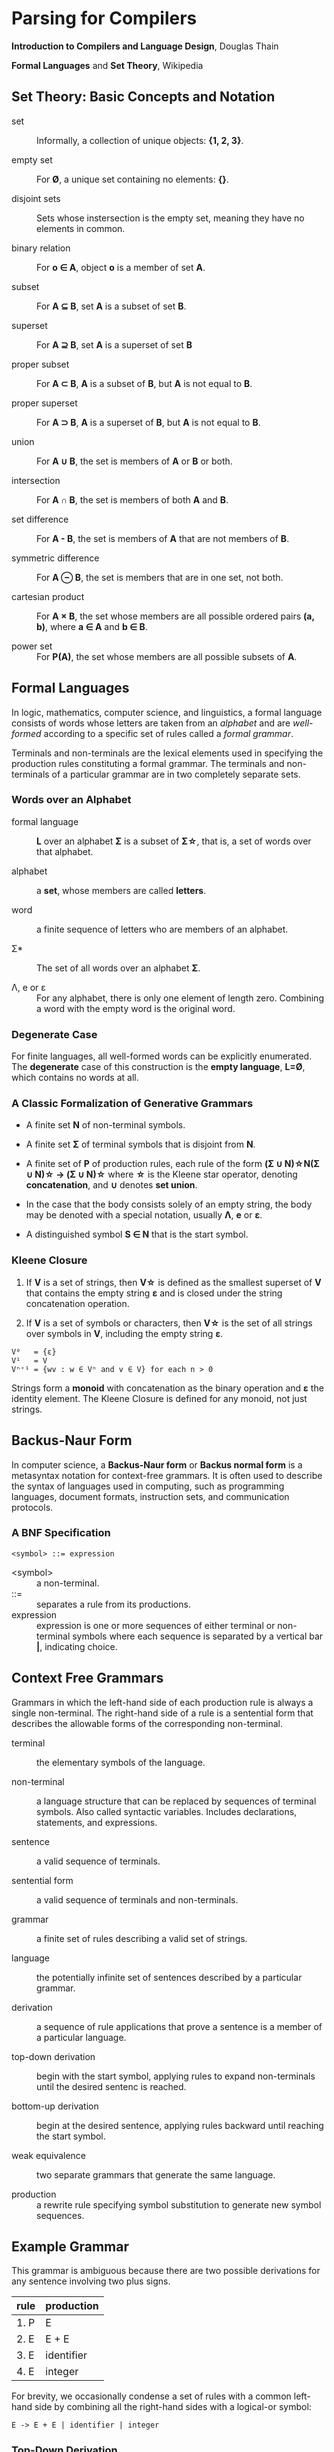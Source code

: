 * Parsing for Compilers

*Introduction to Compilers and Language Design*, Douglas Thain

*Formal Languages* and *Set Theory*, Wikipedia

** Set Theory: Basic Concepts and Notation

- set :: Informally, a collection of unique objects: *{1, 2, 3}*.

- empty set :: For *Ø*, a unique set containing no elements: *{}*.

- disjoint sets :: Sets whose instersection is the empty set, meaning they have
  no elements in common.

- binary relation :: For *o ∈ A*, object *o* is a member of set *A*.
  
- subset :: For *A ⊆ B*, set *A* is a subset of set *B*.

- superset :: For *A ⊇ B*, set *A* is a superset of set *B*  
  
- proper subset :: For *A ⊂ B*, *A* is a subset of *B*, but *A* is not equal to *B*.

- proper superset :: For *A ⊃ B*, *A* is a superset of *B*, but *A* is not equal to *B*.
  
- union :: For *A ∪ B*, the set is members of *A* or *B* or both.
  
- intersection :: For *A ∩ B*, the set is members of both *A* and *B*.
  
- set difference :: For *A - B*, the set is members of *A* that are not members of *B*.
  
- symmetric difference :: For *A ⊖ B*, the set is members that are in one set, not both.
  
- cartesian product :: For *A × B*, the set whose members are all possible ordered pairs *(a, b)*,
  where *a ∈ A* and *b ∈ B*.

- power set :: For *P(A)*, the set whose members are all possible subsets of *A*.

** Formal Languages

In logic, mathematics, computer science, and linguistics, a formal language consists of words
whose letters are taken from an /alphabet/ and are /well-formed/ according to a specific set of rules
called a /formal grammar/.

Terminals and non-terminals are the lexical elements used in specifying the production rules
constituting a formal grammar. The terminals and non-terminals of a particular grammar are in
two completely separate sets.

*** Words over an Alphabet

- formal language :: *L* over an alphabet *Σ* is a subset of *Σ\star{}*, that is, a set of words
  over that alphabet.

- alphabet :: a *set*, whose members are called *letters*.
  
- word :: a finite sequence of letters who are members of an alphabet.
  
- Σ* :: The set of all words over an alphabet *Σ*.

-  Λ, e or ε :: For any alphabet, there is only one element of length zero. Combining a word with
  the empty word is the original word.

*** Degenerate Case

For finite languages, all well-formed words can be explicitly enumerated. The *degenerate* case
of this construction is the *empty language*, *L=Ø*, which contains no words at all.
  
*** A Classic Formalization of Generative Grammars

- A finite set *N* of non-terminal symbols.
  
- A finite set *Σ* of terminal symbols that is disjoint from *N*.
  
- A finite set of *P* of production rules, each rule of the form
  *(Σ ∪ N)\star{}N(Σ ∪ N)\star{} → (Σ ∪ N)\star{}*
  where *\star{}* is the Kleene star operator, denoting *concatenation*,
  and *∪* denotes *set union*.

- In the case that the body consists solely of an empty string, the body may be denoted with
  a special notation, usually *Λ*, *e* or *ε*.

- A distinguished symbol *S ∈ N* that is the start symbol.

*** Kleene Closure

1. If *V* is a set of strings, then *V\star{}* is defined as the smallest superset of *V* that
   contains the empty string *ε* and is closed under the string concatenation operation.

2. If *V* is a set of symbols or characters, then *V\star{}* is the set of all strings over symbols
   in *V*, including the empty string *ε*.

#+begin_example
V⁰   = {ε}
V¹   = V
Vⁿ⁺¹ = {wv : w ∈ Vⁿ and v ∈ V} for each n > 0 
#+end_example

Strings form a *monoid* with concatenation as the binary operation and *ε* the identity element.
The Kleene Closure is defined for any monoid, not just strings.

** Backus-Naur Form

In computer science, a *Backus-Naur form* or *Backus normal form* is a metasyntax notation
for context-free grammars. It is often used to describe the syntax of languages used in
computing, such as programming languages, document formats, instruction sets, and
communication protocols.

*** A BNF Specification

#+begin_example
<symbol> ::= expression
#+end_example

- <symbol> :: a non-terminal.
- ::= :: separates a rule from its productions.
- expression :: expression is one or more sequences of either terminal or non-terminal symbols
  where each sequence is separated by a vertical bar *|*, indicating choice.

** Context Free Grammars

Grammars in which the left-hand side of each production rule is always a single non-terminal.
The right-hand side of a rule is a sentential form that describes the allowable forms of the
corresponding non-terminal.

- terminal :: the elementary symbols of the language.
  
- non-terminal :: a language structure that can be replaced by sequences of terminal symbols.
  Also called syntactic variables. Includes declarations, statements, and expressions.

- sentence :: a valid sequence of terminals.
  
- sentential form :: a valid sequence of terminals and non-terminals.

- grammar :: a finite set of rules describing a valid set of strings.
  
- language :: the potentially infinite set of sentences described by a particular grammar.
  
- derivation :: a sequence of rule applications that prove a sentence is a member of a
  particular language.
  
- top-down derivation :: begin with the start symbol, applying rules to expand non-terminals
  until the desired sentenc is reached.
  
- bottom-up derivation :: begin at the desired sentence, applying rules backward until reaching
  the start symbol.

- weak equivalence :: two separate grammars that generate the same language.

- production :: a rewrite rule specifying symbol substitution to generate new symbol sequences.

** Example Grammar

This grammar is ambiguous because there are two possible derivations for any sentence involving
two plus signs.

| rule | production |
|------+------------|
| 1. P | E          |
| 2. E | E + E      |
| 3. E | identifier |
| 4. E | integer    |

For brevity, we occasionally condense a set of rules with a common left-hand side by combining all
the right-hand sides with a logical-or symbol:

#+begin_example
E -> E + E | identifier | integer
#+end_example

*** Top-Down Derivation

| sentential form                | apply rule       |
|--------------------------------+------------------|
| P                              | P → E            |
| E                              | E → E + E        |
| E + E                          | E → identitifier |
| identifier + E                 | E → E + E        |
| identifier + E + E             | E → integer      |
| identifier + integer + E       | E → integer      |
| identifier + integer + integer |                  |

*** Bottom-Up Derivation

| sentential form                | apply rule     |
|--------------------------------+----------------|
| identifier + integer + integer | E → integer    |
| identifier + integer + E       | E → integer    |
| identifier + E + E             | E → E + E      |
| identifier + E                 | E → identifier |
| E + E                          | E → E + E      |
| E                              | P → E          |
| p                              |                |

** Ambiguous Grammars

~identifier + integer + integer~ is ambiguous because it has two possible derivations.

*** Left-Most Derivation

#+begin_example
        P
        |
        E
	|
      E + E
      /   \
   E + E  int
   /   \
ident  int
#+end_example

*** Right-Most Derivation

#+begin_example
      P
      |
      E
      |
    E + E
    /   \
ident  E + E
       /   \
     int   int       
#+end_example

*** Removing Ambiguity

It is possible to re-write a grammar so that it is not ambiguous. With binary operators, we can require
one side of an expression to be an atomic term (*T*). The grammar below is no longer ambiguous, because
it only allows a left-most derivation.

| rule | production |
|------+------------|
| 1. P | E          |
| 2. E | E + T      |
| 3. E | T          |
| 4. T | identifier |
| 5. T | integer    |

Further modification to the grammar is required to account for multiple levels of precedence. The usual
approach is to construct a grammar with multiple levels, each reflecting the intended precedence of
operators. Addition combined with multiplication can be expressed as the sum of terms (*T*) that consist
of multiplied factors (*F*).

| rule | production |
|------+------------|
| 1. P | E          |
| 2. E | E + T      |
| 3. E | T          |
| 4. T | T * F      |
| 5. T | F          |
| 6. F | identifier |
| 7. F | integer    |

#+begin_example
=== ambiguous ===

E -> E + E | E * E | (E) | number

=== unambiguous ===

E -> T | E + T
T -> F | T * F
F -> number | (E)
#+end_example

** LL(1) Grammars

*LL* parsers (left-to-right, left-most derivation) is a top-down parser for a restricted
context-free language. An *LL* parser is called an *LL(k)* parser if it uses *k* tokens
of lookahead when parsing a sentence.

*LL(1)* grammars are a subset of CFGs that can be parsed by considering only one non-terminal and
the next token in the input stream. To make a grammar *LL(1)* we must do the following:

1. Remove ambiguous derivations.
2. Eliminate left recursion.
3. Eliminate any common left prefixes through left factoring.
4. Formally prove the grammar is *LL(1)* by generating FIRST and FOLLOW sets for the grammar.

*** Eliminating Left Recursion

*LL(1)* grammars cannot contain left recursion. The expression *E -> E + T* is left-recursive because *E*
appears as the first symbol on the right-hand side. Thus *E -> E + T* would expand to *(E + T) + T*,
which would expand into *((E + T) + T) + T* and so on into infinity.

Rewriting the rule as *E -> T + E* would remove left recursion, but it creates a right-associative
operation and a common left prefix. Instead the rules must be rewritten so that the formally recursive
rule begins with the leading symbols of its alternatives.

| rule  | production |
|-------+------------|
| 1. P  | E          |
| 2. E  | T E'       |
| 3. E' | + T E'     |
| 4. E' | ε          |
| 5. T  | identifier |
| 6. T  | integer    |

Left recursion is primarily a theoretical problem. Looping constructs, or iteration, are excellent
real-world solutions.

Parsing expressions with precedence requires unintuitive rewritings of context-free grammars.
It is simpler to either loop through a list of atoms separated by operators and reconstruct the
tree separately or fuse the two stages into a recursive loop — a Pratt parser.

#+begin_src c
  Program parse_statements() {
    for(;;) {
      parse_statement();
      if (next() != SEMI_COLON) {
	break;
      }
    }
  }
#+end_src
   
*** Eliminating Common Left Prefixes

Look for all common prefixes of a given non-terminal and replace them with one rule that contains
the prefix and another that contains the variants. This process is called /left factorization/,
which eliminates backtracking and redundant parsings.

**** Before Left Factoring

| rule | production |
|------+------------|
| 1. P | E          |
| 2. E | id         |
| 3. E | id[E]      |
| 4. E | id(E)      |

**** After Left Factoring

| rule  | production |
|-------+------------|
| 1. P  | E          |
| 2. E  | id E'      |
| 3. E' | [E]        |
| 4. E' | (E)        |
| 5. E' | ε          |

** First and Follow Sets

In order to construct a complete parser for an *LL(1)* grammar, we must compute two sets, known as
*FIRST* and *FOLLOW*.

*** Computing First Sets for a Grammar *G*

#+begin_example
FIRST(α) is the set of terminals that begin all strings given by α,
including  ε if α ⇒  ε.

For Terminals:
For each terminal a ∈ Σ: FIRST(a) = {a}

For Non-Terminals:
Repeat:
    For each rule X -> Y1Y2...Yk in a grammar G:
        Add a to FIRST(X)
	    if a is in FIRST(Y1)
	    or a is in FIRST(Yn) and Y1...Yn-1 ⇒ ε
	If Y1...Yk ⇒ ε then add ε to FIRST(X)
until no more changes occur.

For a Sentential Form α:
For each symbol Y1Y2...Yk in α:
    Add a to FIRST(α)
        if a is in FIRST(Y1)
	or a is in FIRST(Yn) and Y1...Yn-1 ⇒ ε
    If Y1...Yk ⇒ ε then add ε to FIRST(α).
#+end_example

*** Computing Follow Sets for Grammar *G*

#+begin_example
FOLLOW(A) is the set of terminals that can come after
non-terminal A, including $ if A occurs at the end of the input.

FOLLOW(S) = {$} where S is the start symbol.

Repeat:
    If A -> αBβ then:
        add FIRST(β) (excepting ε) to FOLLOW(B).
    If A -> αB or FIRST(β) contains ε then:
        add FOLLOW(A) to FOLLOW(B).
until no more changes occur.
#+end_example

*** Grammar Translated By First and Follow

**** Grammmar

| rule  | production |
|-------+------------|
| 1. P  | E          |
| 2. E  | T E'       |
| 3. E' | + T E'     |
| 4. E' | ε          |
| 5. T  | F T'       |
| 6. T' | * F T'     |
| 7. T' | ε          |
| 8. F  | (E)        |
| 9. F  | integer    |

**** First and Follow

|        | P            | E            | E'     | T            | T'        | F            |
| FIRST  | {(, integer} | {(, integer} | {+, ε} | {(, integer} | {*, ε}    | {(, integer} |
| FOLLOW | {$}          | {), $}       | {), $} | {+, ), $}    | {+, ), $} | {+, *, ), $} |

** Recursive Descent Parsing

*LL(1)* grammars are amenable to /recursive descent parsing/ in which there is one function for each
non-terminal in a grammar. The body of each function follows the right-hand sides of the corresponding
rules: non-terminals result in a call to another parse function, while terminals result in considering
the next token.

Two special cases must be considered:

1. If rule *X* cannot produce *ε* and the token is not in *FIRST(X)*, then return error.
2. If rule *X* could produce *ε* and the token is not in *FIRST(X)*, return success.
   Another rule will consume that token.

Three helper functions are needed:

- ~next()~ :: returns the next token in the input stream.
- ~peek()~ :: looks ahead to the next token without the parser consuming it.
- ~match(t)~ :: consumes the next token if it matches ~t~.

*** Grammar Translated into a Recursive Descent Parser

#+begin_src c
  int parse_P() {
    return parse_E() && match(TOKEN_EOF);
  }

  int parse_E() {
    return parse_T() && parse_E_prime();
  }

  int parse_E_prime() {
    token_t t = peek();
    if (t == TOKEN_PLUS) {
      next();
      return parse_T() && parse_E_prime();
    }
    return 1;
  }

  int parse_T() {
    return parse_F() && parse_T_prime();
  }

  int parse_T_prime() {
    token_t t = peek();
    if (t == TOKEN_MULTIPLY) {
      next();
      return parse_F() && parse_T_prime();
    }
    return 1;
  }

  int parse_F() {
    token_t t = peek();
    if (t == TOKEN_LPAREN) {
      next();
      return parse_E() && match(TOKEN_RPAREN);
    } else if (t == TOKEN_INT) {
      next();
      return 1;
    } else {
      printf("parse error: unexpected token %s\n", token_string(t));
      return 0;
    }
  }
#+end_src

** LR Grammars

*** Actions

- L :: left-to-right parse
- R :: Right-most derivation. Expands the right-most nonterminal. Reductions in reverse order.
- k :: k-symbol lookahead.

An *LR(k)* parser has a stack and input. Given the contents of a stack and *k* tokens
of lookahead, the parser does one of the following operations:

- shift :: consumes one token from the input stream and pushes it onto the stack.
  This becomes a new single-node parse tree.
- reduce :: applies a completed grammar rule to some of the recent parse trees, joining them
  together as one tree with a new root symbol.
  - top of the stack matches rule, *X → A B C*, so pop *C*, *B*, and *A*, and push *X*.

*** Choices

*LR(k)* parsers use *deterministic finite automata (DFAs)* to choose when to shift or reduce.

- At each step, the parser runs a *DFA* using symbols on the stack as input. The input
  is a sequence of terminals and nonterminals from the bottom up.

- Current state of the *DFA* plus next *k* tokens indicate whether to shift or reduce.

- The states of a *DFA* are sets of *items*.
  - An item is a production with a *marker(.)* indicating the current position of the parser.
  - In general, item *X → γ . δ* means *γ* is at the top of the stack, and at the head of the input
    there is a string derivable from *δ*

*** LR(0) Automaton

**** Grammar

| rule | production |
|------+------------|
| S'   | S eof      |
| S    | ( L )      |
| S    | x          |
| L    | S          |
| L    | L, S       |

**** Automaton

#+begin_example
1.
 --------------       2.              8.                   9.
| S' -> .S eof |  x    ---------   x   -------------   S    -----------
| S  -> .(L)   |----->| S -> x. |<----| L -> L,.S   |----->| L -> L,S. |
| S  -> .x     |-+     ---------      | S -> .( L ) |       -----------
 --------------  |    3.              | S -> .x     |
     S |       ( |     -------------   -------------
4.     V         +--->| S -> (.L )  | ( |     ^
 -------------        | L -> .S     |<--+     | ,
| S' -> S.eof |       | L -> .L, S  |         |        5.
 -------------        | S -> .( L ) |  L     ------------
                      | S -> .x     |-----> | S -> ( L.) |
                       -------------        | L -> L.,S  |
                          |                  ------------
                        S |                   |
                          V   7.              | )
                       ---------              V         6.
                      | L -> S. |           -------------
                       ---------           | S -> ( L ). |
                                            -------------
#+end_example

**** Action Table

1. Build action table.
2. If state contains item *X → γ.eof* then *accept*.
3. If state contains item *X → γ.* then *reduce* *X → γ*.
4. If state *i* has edge to *j* with terminal, then *shift*.

| state | action           |
|-------+------------------|
|     1 | shift            |
|     2 | reduce S → x     |
|     3 | shift            |
|     4 | accept           |
|     5 | shift            |
|     6 | reduce S → ( L ) |
|     7 | reduce L → S     |
|     8 | shift            |
|     9 | reduce L → L, S  |

*** LR(1) Parsing

In practice, *LR(1)* is used for *LR* parsing.

- Item is now pair *(X → γ.δ, x)*
  - *γ* is at the top of the stack, and at the head of the input there is a string derivable
    from *δx* (where *x* is the terminal).
  - Algorithm for constructing state transition table and action table adapted.
    - Closure operation when constructing states uses *FIRST()*, incorporating lookahead token.
    - Action table columns now terminals.
    - State transition relation and action table typically combined into a single table,
      *GOTO and ACTION*.

*** Shift-Reduce Parsing: ~A * 2 + 1~

| step | stack            | lookahead | unscanned | action | grammar rule                |
|------+------------------+-----------+-----------+--------+-----------------------------|
|    0 | empty            | id        | * 2 + 1   | shift  |                             |
|    1 | id               | *         | 2 + 1     | reduce | Value → id                  |
|    2 | Value            | *         | 2 + 1     | reduce | Products → Value            |
|    3 | Products         | *         | 2 + 1     | shift  |                             |
|    4 | Products *       | int       | + 1       | shift  |                             |
|    5 | Products * int   | +         | 1         | reduce | Value → int                 |
|    6 | Products * Value | +         | 1         | reduce | Products → Products * Value |
|    7 | Products         | +         | 1         | shift  | Sum → Products              |
|    8 | Sums             | +         | 1         | shift  |                             |
|    9 | Sums +           | int       | eof       | shift  |                             |
|   10 | Sums + int       | eof       |           | reduce | Value → int                 |
|   11 | Sums + Value     | eof       |           | reduce | Products → Value            |
|   12 | Sums + Products  | eof       |           | reduce | Sums → Sums + Products      |
|   13 | Sums             | eof       |           | accept |                             |

#+begin_example
=== expression ===
A * 2 + 1

=== derivation ===
                              13 Sums
             -----------------
            /           /     |
           8 Sums      |      |
           |           |      |
   7 Products          |      |
 /         | \         |      |
3 Products |  \        |      12 Products
|          |   |       |      |
2 Value    |   6 Value |      11 Value
|          |   |       |      |
1 id       4   5 int   9      10 int
|          |   |       |      |
A          *   2       +      1

=== parser at step 6 ===
                                  --------
                                 | table  |
                                 |--------|
               /---------------> | loop   |
              /                   --------
 stack       V                      ^
|----------------------------|      |
 ----------------------------       |
| Products | * | Value | ... |      |
 ----------------------------     lookahead
  |          |     |                |
 ---        ---   ---              -------
| A |      | * | | 2 |            | + | 1 | - unscanned
 ---        ---   ---              -------
|-----------------------------------------|
 input stream
#+end_example

** Grammar Classes

#+begin_example
LL(1) ⊂ SLR ⊂ LALR ⊂ LR(1) ⊂ CFG
#+end_example

- Context-Free Grammar :: Any grammar whose rules have the form *A -> α*. Requires a parse
  table and a stack to track parser state. An ambiguous CFG creates a non-deterministic finite
  automaton.

- LR(k) :: Performs bottom-up, left-right scan and right-most parse of the input, deciding what rule
  to apply next by examining the next *k* tokens. Requires a very large automaton, because the possible
  lookaheads are encoded into states.

- LALR :: A /Lookahead-LR/ parser created by constructing an *LR(1)* parser then merging all item sets
  that have the same core.

- SLR :: A /Simple-LR/ parser approximates an *LR(1)* parser by constructing an *LR(0)* state machine
  and then relying on the *FIRST* and *FOLLOW* sets to select which rule to apply.

- LL(k) :: Performs a top-down, left-right scan and left-most parse of the input, deciding what items
  to rule to apply next by examining the next *k* tokens. *LL(1)* parsers require a only table that
  is *O(nt)* where *t* is the number of tokens and *n* is the number of non-terminals.

** The Chomsky Hierarchy

| language class         | machine required        |
|------------------------+-------------------------|
| regular                | finite automata         |
| context free           | pushdown automata       |
| context sensitive      | linear bounded automata |
| recursively enumerable | Turing machine          |

- Regular Languages :: Languages described by regular expressions. Every regular expression corresponds
  to a finite automaton that can be implemented with a table and a single integer to represent the
  current state.

- Context Free Languages :: The meaning of a non-terminal is the same in all places where it appears.
  CFGs require pushdown automaton, which requires a finite automaton coupled with a stack. If the
  grammar is ambiguous, the automaton will be non-deterministic and therefore impractical.

- Context Sensitive Languages :: The meaning of a non-terminal is controlled by the context in which it
  appears. CSLs require a non-deterministic linear bounded automaton, which is bounded in memory
  consumption but not in execution time.

- Recursively Enumerable Languages :: The least restrictive set of languages, described by the rules
  *α -> β* where *α* and *β* can be any combination of terminals and non-terminals. These languages
  can only be recognized by a full Turing machine.

** General Principle of Language Design

#+begin_quote
The least powerful language gives the strongest guarantees.

— Douglas Thain
#+end_quote
